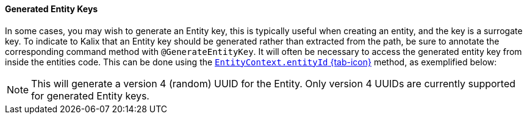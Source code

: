 // tag::intro[]
==== Generated Entity Keys

In some cases, you may wish to generate an Entity key, this is typically useful when creating an entity, and the key is a surrogate key. To indicate to Kalix that an Entity key should be generated rather than extracted from the path, be sure to annotate the corresponding command method with `@GenerateEntityKey`. It will often be necessary to access the generated entity key from inside the entities code. This can be done using the link:{attachmentsdir}/api/kalix/javasdk/EntityContext.html#entityId()[`EntityContext.entityId` {tab-icon}, window="new"] method, as exemplified below:
//end::intro[]

// tag::details[]

NOTE: This will generate a version 4 (random) UUID for the Entity. Only version 4 UUIDs are currently supported for generated Entity keys.
// end::details[]